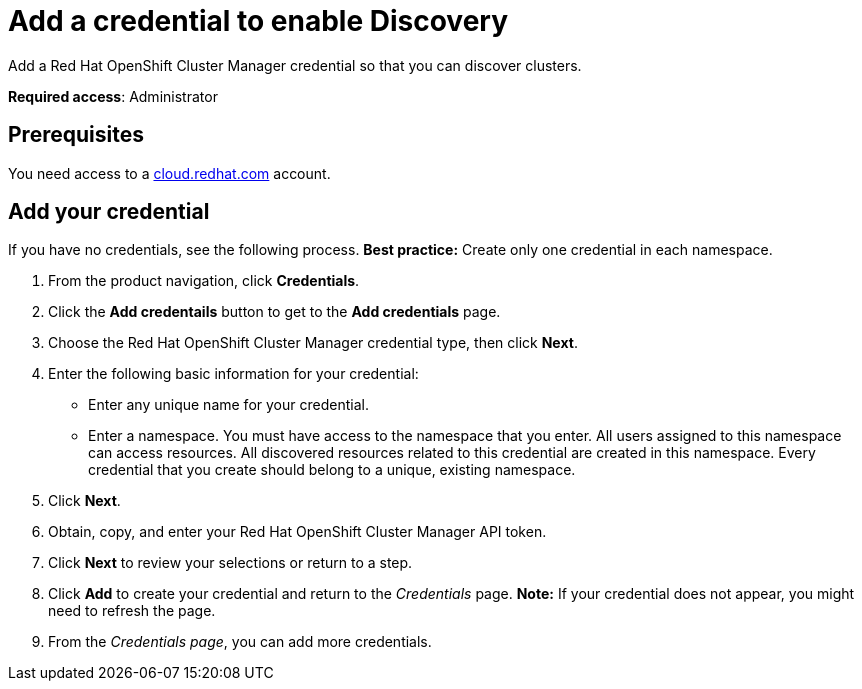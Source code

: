 [#discovery-credential]
= Add a credential to enable Discovery

Add a Red Hat OpenShift Cluster Manager credential so that you can discover clusters.

**Required access**: Administrator

[#prerequisites-discovery]
== Prerequisites

You need access to a https://cloud.redhat.com/[cloud.redhat.com] account.

[#add-credential]
== Add your credential

If you have no credentials, see the following process. *Best practice:* Create only one credential in each namespace.

. From the product navigation, click *Credentials*.
. Click the *Add credentails* button to get to the *Add credentials* page.
. Choose the Red Hat OpenShift Cluster Manager credential type, then click *Next*.
. Enter the following basic information for your credential: 
  - Enter any unique name for your credential.
  - Enter a namespace. You must have access to the namespace that you enter. All users assigned to this namespace can access resources. All discovered resources related to this credential are created in this namespace. Every credential that you create should belong to a unique, existing namespace.
. Click *Next*.
. Obtain, copy, and enter your Red Hat OpenShift Cluster Manager API token.
. Click *Next* to review your selections or return to a step. 
. Click *Add* to create your credential and return to the _Credentials_ page. *Note:* If your credential does not appear, you might need to refresh the page.
. From the _Credentials page_, you can add more credentials.
